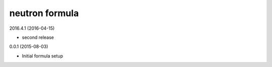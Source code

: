 neutron formula
===============

2016.4.1 (2016-04-15)

- second release

0.0.1 (2015-08-03)

- Initial formula setup
